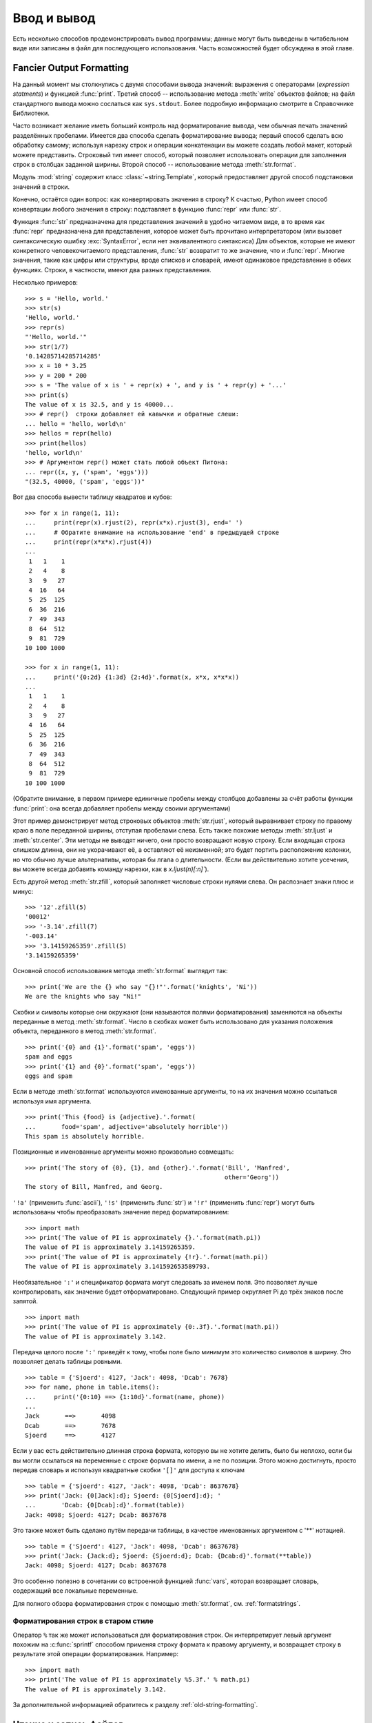 .. _tut-io:

************
Ввод и вывод
************

Есть несколько способов продемонстрировать вывод программы; данные могут быть
выведены в читабельном виде или записаны в файл для последующего использования.
Часть возможностей будет обсуждена в этой главе.


.. _tut-formatting:

Fancier Output Formatting
=========================

На данный момент мы столкнулись с двумя способами вывода значений: выражения с
операторами (*expression statments*) и функцией :func:`print`.  Третий способ
-- использование метода :meth:`write` объектов файлов; на файл стандартного
вывода можно сослаться как ``sys.stdout``. Более подробную информацию смотрите
в Справочнике Библиотеки.

Часто возникает желание иметь больший контроль над форматирование вывода, чем
обычная печать значений разделённых пробелами.  Имеется два способа сделать
форматирование вывода; первый способ сделать всю обработку самому; используя
нарезку строк и операции конкатенации вы можете создать любой макет, который
можете представить. Строковый тип имеет способ, который позволяет использовать
операции для заполнения строк в столбцах заданной ширины.  Второй способ --
использование метода :meth:`str.format`.

Модуль :mod:`string` содержит класс :class:`~string.Template`, который
предоставляет другой способ подстановки значений в строки.

Конечно, остаётся один вопрос: как конвертировать значения в строку? К счастью,
Python имеет способ конвертации любого значения в строку: подставляет в функцию
:func:`repr` или :func:`str`.

Функция :func:`str` предназначена для представления значений в удобно читаемом
виде, в то время как :func:`repr` предназначена для представления, которое
может быть прочитано интерпретатором (или вызовет синтаксическую ошибку
:exc:`SyntaxError`, если нет эквивалентного синтаксиса) Для объектов, которые
не имеют конкретного человекочитаемого представления, :func:`str` возвратит то
же значение, что и :func:`repr`.  Многие значения, такие как цифры или
структуры, вроде списков и словарей, имеют одинаковое представление в обеих
функциях. Строки, в частности, имеют два разных представления.

Несколько примеров::

   >>> s = 'Hello, world.'
   >>> str(s)
   'Hello, world.'
   >>> repr(s)
   "'Hello, world.'"
   >>> str(1/7)
   '0.14285714285714285'
   >>> x = 10 * 3.25
   >>> y = 200 * 200
   >>> s = 'The value of x is ' + repr(x) + ', and y is ' + repr(y) + '...'
   >>> print(s)
   The value of x is 32.5, and y is 40000...
   >>> # repr()  cтроки добавляет ей кавычки и обратные слеши:
   ... hello = 'hello, world\n'
   >>> hellos = repr(hello)
   >>> print(hellos)
   'hello, world\n'
   >>> # Аргументом repr() может стать любой объект Питона:
   ... repr((x, y, ('spam', 'eggs')))
   "(32.5, 40000, ('spam', 'eggs'))"

Вот два способа вывести таблицу квадратов и кубов::

   >>> for x in range(1, 11):
   ...     print(repr(x).rjust(2), repr(x*x).rjust(3), end=' ')
   ...     # Обратите внимание на использование 'end' в предыдущей строке
   ...     print(repr(x*x*x).rjust(4))
   ...
    1   1    1
    2   4    8
    3   9   27
    4  16   64
    5  25  125
    6  36  216
    7  49  343
    8  64  512
    9  81  729
   10 100 1000

   >>> for x in range(1, 11):
   ...     print('{0:2d} {1:3d} {2:4d}'.format(x, x*x, x*x*x))
   ...
    1   1    1
    2   4    8
    3   9   27
    4  16   64
    5  25  125
    6  36  216
    7  49  343
    8  64  512
    9  81  729
   10 100 1000

(Обратите внимание, в первом примере единичные пробелы между столбцов добавлены
за счёт работы функции :func:`print`: она всегда добавляет пробелы между своими
аргументами) 

Этот пример демонстрирует метод строковых объектов :meth:`str.rjust`, который
выравнивает строку по правому краю в поле переданной ширины, отступая пробелами
слева.  Есть также похожие методы :meth:`str.ljust` и :meth:`str.center`.  Эти
методы не выводят ничего, они просто возвращают новую строку. Если входящая
строка слишком длинна, они не укорачивают её, а оставляют её неизменной; это
будет портить расположение колонки, но что обычно лучше альтернативы, которая
бы лгала о длительности. (Если вы действительно хотите усечения, вы можете
всегда добавить команду нарезки, как в `x.ljust(n)[:n]``).

Есть другой метод :meth:`str.zfill`, который заполняет числовые строки нулями
слева.  Он распознает знаки плюс и минус::

   >>> '12'.zfill(5)
   '00012'
   >>> '-3.14'.zfill(7)
   '-003.14'
   >>> '3.14159265359'.zfill(5)
   '3.14159265359'

Основной способ использования метода :meth:`str.format` выглядит так::

   >>> print('We are the {} who say "{}!"'.format('knights', 'Ni'))
   We are the knights who say "Ni!"

Скобки и символы которые они окружают (они называются полями форматирования)
заменяются на объекты переданные в метод :meth:`str.format`. Число в скобках может
быть использовано для указания положения объекта, переданного в метод
:meth:`str.format`. ::

   >>> print('{0} and {1}'.format('spam', 'eggs'))
   spam and eggs
   >>> print('{1} and {0}'.format('spam', 'eggs'))
   eggs and spam

Если в методе :meth:`str.format` используются именованные аргументы, то на их
значения можно ссылаться используя имя аргумента. ::

   >>> print('This {food} is {adjective}.'.format(
   ...       food='spam', adjective='absolutely horrible'))
   This spam is absolutely horrible.

Позиционные и именованные аргументы можно произвольно совмещать::

   >>> print('The story of {0}, {1}, and {other}.'.format('Bill', 'Manfred',
                                                          other='Georg'))
   The story of Bill, Manfred, and Georg.

``'!a'`` (применить :func:`ascii`), ``'!s'`` (применить :func:`str`) и ``'!r'``
(применить :func:`repr`) могут быть использованы чтобы преобразовать значение
перед форматированием::

   >>> import math
   >>> print('The value of PI is approximately {}.'.format(math.pi))
   The value of PI is approximately 3.14159265359.
   >>> print('The value of PI is approximately {!r}.'.format(math.pi))
   The value of PI is approximately 3.141592653589793.

Необязательное ``':'`` и спецификатор формата могут следовать за именем поля.
Это позволяет лучше контролировать, как значение будет отформатировано.
Следующий пример округляет Pi до трёх знаков после запятой. ::

   >>> import math
   >>> print('The value of PI is approximately {0:.3f}.'.format(math.pi))
   The value of PI is approximately 3.142.

Передача целого после ``':'`` приведёт к тому, чтобы поле было минимум это
количество символов в ширину. Это позволяет делать таблицы ровными. ::

   >>> table = {'Sjoerd': 4127, 'Jack': 4098, 'Dcab': 7678}
   >>> for name, phone in table.items():
   ...     print('{0:10} ==> {1:10d}'.format(name, phone))
   ...
   Jack       ==>       4098
   Dcab       ==>       7678
   Sjoerd     ==>       4127

Если у вас есть действительно длинная строка формата, которую вы не хотите
делить, было бы неплохо, если бы вы могли ссылаться на переменные с строке
формата по имени, а не по позиции. Этого можно достигнуть, просто передав
словарь и используя квадратные скобки ``'[]'`` для доступа к ключам ::

   >>> table = {'Sjoerd': 4127, 'Jack': 4098, 'Dcab': 8637678}
   >>> print('Jack: {0[Jack]:d}; Sjoerd: {0[Sjoerd]:d}; '
   ...       'Dcab: {0[Dcab]:d}'.format(table))
   Jack: 4098; Sjoerd: 4127; Dcab: 8637678

Это также может быть сделано путём передачи таблицы, в качестве именованных
аргументом с '**' нотацией. ::

   >>> table = {'Sjoerd': 4127, 'Jack': 4098, 'Dcab': 8637678}
   >>> print('Jack: {Jack:d}; Sjoerd: {Sjoerd:d}; Dcab: {Dcab:d}'.format(**table))
   Jack: 4098; Sjoerd: 4127; Dcab: 8637678

Это особенно полезно в сочетании со встроенной функцией :func:`vars`, которая
возвращает словарь, содержащий все локальные переменные.

Для полного обзора форматирования строк с помощью :meth:`str.format`, см.
:ref:`formatstrings`.


Форматирования строк в старом стиле
-----------------------------------

Оператор ``%`` так же может использоваться для форматирования строк. Он
интерпретирует левый аргумент похожим на :c:func:`sprintf` способом применяя
строку формата к правому аргументу, и возвращает строку в результате этой
операции форматирования. Например::

   >>> import math
   >>> print('The value of PI is approximately %5.3f.' % math.pi)
   The value of PI is approximately 3.142.

За дополнительной информацией обратитесь к разделу
:ref:`old-string-formatting`.


.. _tut-files:

Чтение и запись файлов
======================

.. index::
   builtin: open
   object: file

:func:`open` возвращает :term:`file object`, и чаще всего используется с двумя
аргументами: ``open(filename, mode)``.

::

   >>> f = open('workfile', 'w')

.. XXX str(f) is <io.TextIOWrapper object at 0x82e8dc4>

   >>> print(f)
   <open file 'workfile', mode 'w' at 80a0960>

Первый аргумент -- строка содержащая имя файла.  Второй, другая строка содержащая
символы описывающие способ при помощи которого будет использоваться файл.
*mode* может быть ``'r'`` когда нужно только прочитать файл, ``'w'`` только
для записи (существующий файл с тем же именем будет стёрт), и ``'a'`` открывает
файл для дописывания; любые данные записанные в файл, автоматически добавляются
в конец.  ``r+`` открывает файл для записи и чтения. Аргумент *mode*
необязательный; будет использован ``'r'`` если ничего не указано.

Обычно файлы открываются в :dfn:`text mode`, это означает, что вы
читаете и пишете строки в файл, которые закодированы в специальной кодировке
(по умолчанию используется UTF-8).  ``'b'`` добавленное в режим открывает файл
в :dfn:`binary mode`: теперь данные читаются и записываются в
виде байтов.  Этот режим следует использовать для всех файлов не содержащих
текст.

В текстовом режиме, по умолчанию при чтении специфичные для платформы концы
строк (``\n`` на Unix, ``\r\n`` на Windows), конвертируются в простое ``\n``.
При записи в текстовом режиме, по умолчанию все ``\n`` конвертируются в
специфичные для платформы концы строк.  Эта закулисная модификация данных
файла, хороша для текстовых файлов, но повредит двоичные данные, такие как в
:file:`JPEG` или :file:`EXE` файлах.  Будьте внимательны и используйте двоичный
режим когда читаете и пишете такие файлы.


.. _tut-filemethods:

Методы объекта файл
-------------------

В остальных примерах этого раздела будем предполагать, что файловый объект, под
названием ``f``, уже создан.  Чтобы прочитать содержимое файла, вызовите
``f.read(размер)``, который читает некое количество данных и возвращает эти
данные как строку или байтовый объект.  *размер* является необязательным
числовым аргументом. Когда *размер* опущен или отрицателен, всё содержимое
файла будет прочитано и возвращено; это ваша проблема, если файл вдвое больше
объёма памяти компьютера. В противном случае, максимально возможная часть от
указанного *размера* байтов будет прочитана и возвращена.  Если достигнут конец
файла, ``f.read()`` вернёт пустую строку (``''``). ::

   >>> f.read()
   'This is the entire file.\n'
   >>> f.read()
   ''

``f.readline()`` читает одну строку из файла; символ новой строки (``\n``)
остаётся в конце строки и он отсутствует в последней строке только в случае
если файл не заканчивается новой строкой.  Это делает возвращаемое значение
однозначным; если ``f.readline()`` возвращает пустую строку, значит достигнут
конец файла, в то время как пустая строка представлена в виде ``\n``, строкой
содержащей только символ новой строки. ::

   >>> f.readline()
   'This is the first line of the file.\n'
   >>> f.readline()
   'Second line of the file\n'
   >>> f.readline()
   ''

Для чтения строк из файла, вы можете пройти циклом по объекту файл.  Это
эффективно по потреблению памяти, быстро и ведёт к простому коду::

   >>> for line in f:
   ...     print(line, end='')
   ...
   This is the first line of the file.
   Second line of the file

Если вы хотите прочитать все строки из файла в список, вы можете использовать
``list(f)`` или ``f.readlines()``.

``f.write(string)`` записывает содержимое *string* в файл, возвращая
количество записанных символов. ::

   >>> f.write('This is a test\n')
   15

Чтобы записать что-то отличающееся от строки, в начале вам необходимо
преобразовать это в строку. ::

   >>> value = ('the answer', 42)
   >>> s = str(value)
   >>> f.write(s)
   18

``f.tell()`` возвращает целое которое указывает на текущую позицию в файле,
число указывает на количество байтов от начала файла в двоичном режиме и
непрозрачное число когда в текстовом режиме.

Чтобы изменить позицию в файле, используйте ``f.seek(сдвиг, откуда)``.  Позиция
вычисляется добавлением *сдвига* от указанной точки; указанная точка берётся из
аргумента *откуда*.  Значение аргумента *откуда* равное 0, означает от начала
файла, 1 -- от текущей позиции в файле, 2 -- с конца файла, в качестве точки
отсчёта.  *откуда* может быть опущен и по умолчанию равен 0, используя начало
файла как точку отсчёта. ::

   >>> f = open('workfile', 'rb+')
   >>> f.write(b'0123456789abcdef')
   16
   >>> f.seek(5)     # Перейти на шестой байт в файле
   5
   >>> f.read(1)
   b'5'
   >>> f.seek(-3, 2) # Перейти на третий байт с конца
   13
   >>> f.read(1)
   b'd'

В текстовых файлах (тех, что открыты без ``b`` в строке режима), разрешён
только поиск относительно начала файла (исключение только поиск в этом самом
файле при помощи ``seek(0, 2)``) и только допустимые значения *сдвига* те, что
возвращает ``f.tell()``, или ноль. Все другие значения *сдвига* приводят к
неопределённому поведению.


Когда вы закончили операции с файлом, вызовите ``f.close()`` чтобы закрыть его
и высвободить все ресурсы задействованные при открытии файла.  После вызова
``f.close()``, попытка использовать объект файла приведёт к неудаче. ::

   >>> f.close()
   >>> f.read()
   Traceback (most recent call last):
     File "<stdin>", line 1, in ?
   ValueError: I/O operation on closed file

Хорошей практикой является использование оператора keyword:`with` при работе с
объектами файлов.  Вы получаете преимущество в том, что файл будет корректно
закрыт по окончании его использования, даже если в процессе произойдёт
исключительная ситуация.  К тому же, это намного короче чем писать
эквивалентные :keyword:`try`\ -\ :keyword:`finally` блоки::

    >>> with open('workfile', 'r') as f:
    ...     read_data = f.read()
    >>> f.closed
    True

Объекты файлы имеют дополнительные методы, такие как :meth:`~file.isatty` и
:meth:`~file.truncate` которые используются менее часто; обратитесь к
Справочнику Библиотеки за полным гидом по объектам файлов.


.. _tut-json:

Сохранение структурированных данных при помощи :mod:`json`
----------------------------------------------------------

.. index:: module: json

Строки могут быть легко записаны и прочитаны из файла.  Числа требуют чуть
больше усилий, т.к. метод :meth:`read` возвращает только строки, которые должны
быть переданы в функцию вроде :func:`int`, которая принимает строку в виде
``'123'`` и возвращает её числовое значение 123.  Когда вы хотите сохранить
более сложные типы данных вроде вложенных списков или словарей, разбор и
сериализация в ручную становится сложной задачей.

Вместо того чтобы заставлять пользователей постоянно писать и отлаживать код
который сохраняет сложные типы данных в файлы, Python позволяет вам
использовать популярный формат обмена данными называемый `JSON (JavaScript
Object Notation) <http://json.org>`_.  Стандартный модуль называемый
:mod:`json` может преобразовывать иерархии данных Питона в строковые
представления; этот процесс называется :dfn:`serializing`.  Восстановление
данных из строкового представления называется :dfn:`deserializing`.  Между
сериализацией и десереализацией, строка представляющая объект может быть
сохранена в файл или данные, или послана по сети на удалённую машину.

.. note::
   Формат JSON широко применяется в современных приложениях для обмена данными.
   Многие программисты уже знакомы с ним, что делает его хорошим выбором для
   взаимодействия.

Если у вас есть объект ``x``, вы можете увидеть его JSON-представление с
помощью простой строки кода::

   >>> json.dumps([1, 'simple', 'list'])
   '[1, "simple", "list"]'

Другой вариант функции :func:`~json.dumps`, называется :func:`~json.dump`,
сериализует объект в :term:`text file`.  Так что если ``f`` это объект
:term:`text file` открытый для записи, мы можем сделать так::

   json.dump(x, f)

Чтобы раскодировать объект обратно, если ``f`` объект :term:`text file`
открытый для чтения::

   x = json.load(f)

Этот простой приём сериализации может быть задействован для списков и словарей,
но сериализация классов в JSON требует немного больше усилий.  Справка по
модулю :mod:`json` содержит пояснения по этой теме.

.. seealso::

   :mod:`pickle` - модуль pickle

   В отличии от :ref:`JSON <tut-json>`, *pickle* это протокол, который
   допускает сериализацию произвольных сложных объектов Питона.  Так как он
   специфичен для Питона, то не может использоваться для сообщения между
   приложениями написанными на других языках.  К тому же это небезопасно по
   умолчанию: десериализация данных pickle приходящих из непроверенного
   источника может выполнить произвольный код, если эти данные были
   подготовлены умелым атакующим.


